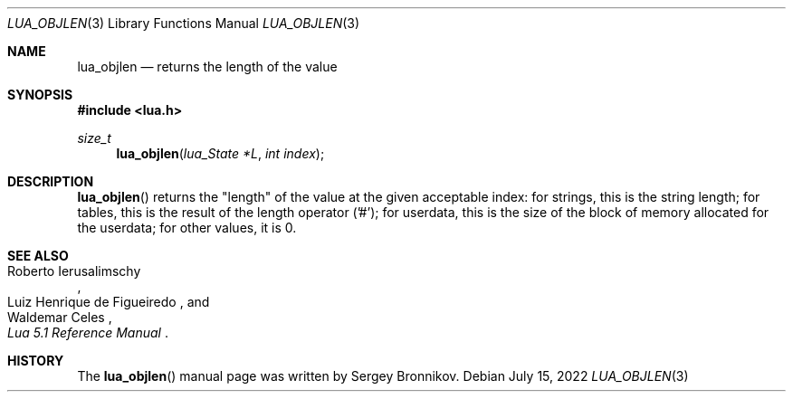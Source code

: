 .Dd $Mdocdate: July 15 2022 $
.Dt LUA_OBJLEN 3
.Os
.Sh NAME
.Nm lua_objlen
.Nd returns the "length" of the value
.Sh SYNOPSIS
.In lua.h
.Ft size_t
.Fn lua_objlen "lua_State *L" "int index"
.Sh DESCRIPTION
.Fn lua_objlen
returns the
.Qq length
of the value at the given acceptable index: for strings, this is the string
length; for tables, this is the result of the length operator ('#'); for
userdata, this is the size of the block of memory allocated for the userdata;
for other values, it is 0.
.Sh SEE ALSO
.Rs
.%A Roberto Ierusalimschy
.%A Luiz Henrique de Figueiredo
.%A Waldemar Celes
.%T Lua 5.1 Reference Manual
.Re
.Sh HISTORY
The
.Fn lua_objlen
manual page was written by Sergey Bronnikov.
